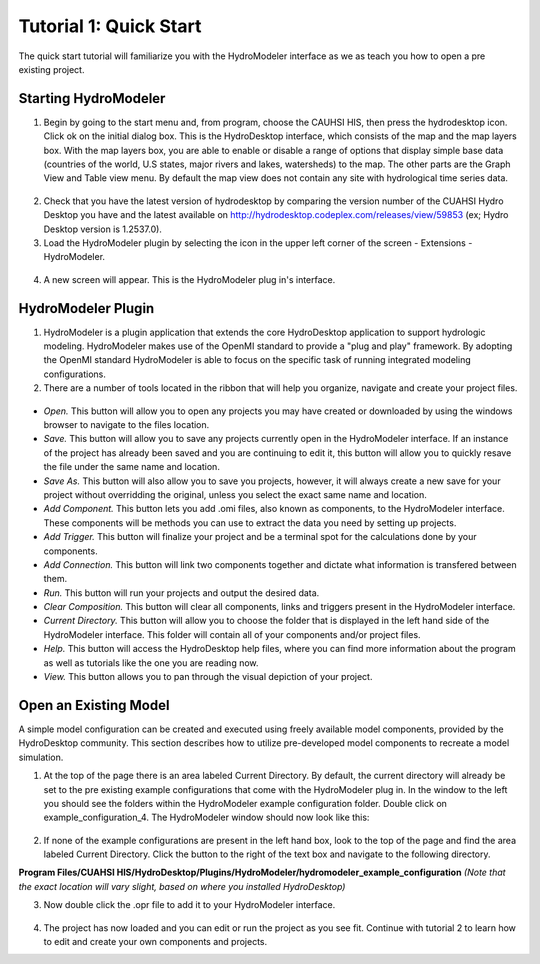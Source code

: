 .. index:: Tutorial01

Tutorial 1: Quick Start
=======================

The quick start tutorial will familiarize you with the HydroModeler interface as we as teach you how to open a pre existing project.
   
Starting HydroModeler
---------------------

1. Begin by going to the start menu and, from program, choose the CAUHSI HIS, then press the hydrodesktop icon.  Click ok on the initial dialog box.  This is the HydroDesktop interface, which consists of the map and the map layers box.  With the map layers box, you are able to enable or disable a range of options that display simple base data (countries of the world, U.S states, major rivers and lakes, watersheds) to the map. The other parts are the Graph View and Table view menu. By default the map view does not contain any site with hydrological time series data.

.. figure:: ./images/Tutorial01/HM_fig1.png
   :align: center

.. figure:: ./images/Tutorial01/HM_fig2.png
   :align: center

2. Check that you have the latest version of hydrodesktop by comparing the version number  of the CUAHSI Hydro Desktop you have and the latest available on  http://hydrodesktop.codeplex.com/releases/view/59853 (ex; Hydro Desktop version is 1.2537.0).

3. Load the HydroModeler plugin by selecting the icon in the upper left corner of the screen - Extensions - HydroModeler.

.. figure:: ./images/Tutorial01/HM_fig3.png
   :align: center

4. A new screen will appear.  This is the HydroModeler plug in's interface.

.. figure:: ./images/Tutorial01/HM_fig4.png
   :align: center

   
HydroModeler Plugin
-------------------

1. HydroModeler is a plugin application that extends the core HydroDesktop application to support hydrologic modeling.  HydroModeler makes use of the OpenMI standard to provide a "plug and play" framework.  By adopting the OpenMI standard HydroModeler is able to focus on the specific task of running integrated modeling configurations.

2. There are a number of tools located in the ribbon that will help you organize, navigate and create your project files.

.. figure:: ./images/Tutorial01/HM_fig5.png
   :align: center


+ *Open.*  This button will allow you to open any projects you may have created or downloaded by using the windows browser to navigate to the files location.
+ *Save.*  This button will allow you to save any projects currently open in the HydroModeler interface.  If an instance of the project has already been saved and you are continuing to edit it, this button will allow you to quickly resave the file under the same name and location.
+ *Save As.*  This button will also allow you to save you projects, however, it will always create a new save for your project without overridding the original, unless you select the exact same name and location.
+ *Add Component.*  This button lets you add .omi files, also known as components, to the HydroModeler interface.  These components will be methods you can use to extract the data you need by setting up projects.
+ *Add Trigger.*  This button will finalize your project and be a terminal spot for the calculations done by your components.
+ *Add Connection.*  This button will link two components together and dictate what information is transfered between them.
+ *Run.*  This button will run your projects and output the desired data.
+ *Clear Composition.*  This button will clear all components, links and triggers present in the HydroModeler interface.
+ *Current Directory.*  This button will allow you to choose the folder that is displayed in the left hand side of the HydroModeler interface.  This folder will contain all of your components and/or project files.
+ *Help.*  This button will access the HydroDesktop help files, where you can find more information about the program as well as tutorials like the one you are reading now.
+ *View.*  This button allows you to pan through the visual depiction of your project.

   
Open an Existing Model
----------------------

A simple model configuration can be created and executed using freely available model components, provided by the HydroDesktop community.  This section describes how to utilize pre-developed model components to recreate a model simulation.  

1. At the top of the page there is an area labeled Current Directory.  By default, the current directory will already be set to the pre existing example configurations that come with the HydroModeler plug in.  In the window to the left you should see the folders within the HydroModeler example configuration folder.  Double click on example_configuration_4.  The HydroModeler window should now look like this: 

.. figure:: ./images/Tutorial01/HM_fig6.png
   :align: center

2. If none of the example configurations are present in the left hand box, look to the top of the page and find the area labeled Current Directory.  Click the button to the right of the text box and navigate to the following directory.

**Program Files/CUAHSI HIS/HydroDesktop/Plugins/HydroModeler/hydromodeler_example_configuration**
*(Note that the exact location will vary slight, based on where you installed HydroDesktop)*

3. Now double click the .opr file to add it to your HydroModeler interface.

.. figure:: ./images/Tutorial01/HM_fig7.png
   :align: center

4. The project has now loaded and you can edit or run the project as you see fit.  Continue with tutorial 2 to learn how to edit and create your own components and projects.